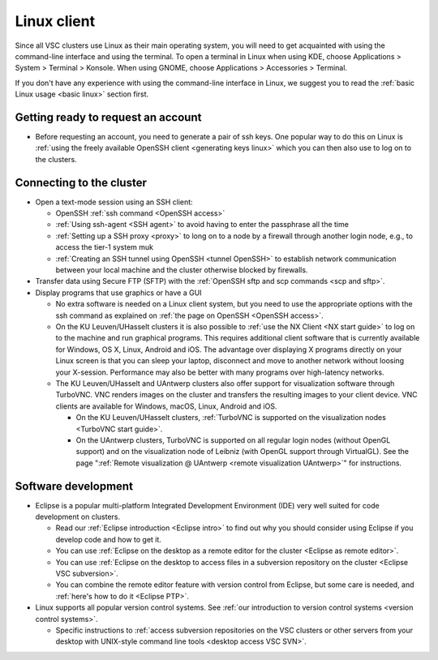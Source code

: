 .. _Linux client:

Linux client
============

Since all VSC clusters use Linux as their main operating system, you
will need to get acquainted with using the command-line interface and
using the terminal. To open a terminal in Linux when using KDE, choose
Applications > System > Terminal > Konsole. When using GNOME, choose
Applications > Accessories > Terminal.

If you don't have any experience with using the command-line interface
in Linux, we suggest you to read the :ref:`basic Linux
usage <basic linux>` section first.

Getting ready to request an account
-----------------------------------

-  Before requesting an account, you need to generate a pair of ssh
   keys. One popular way to do this on Linux is :ref:`using the freely
   available OpenSSH client <generating keys linux>`
   which you can then also use to log on to the clusters.

Connecting to the cluster
-------------------------

-  Open a text-mode session using an SSH client:

   -  OpenSSH :ref:`ssh command <OpenSSH access>`
   -  :ref:`Using ssh-agent <SSH agent>` to avoid
      having to enter the passphrase all the time
   -  :ref:`Setting up a SSH proxy <proxy>`
      to long on to a node by a firewall through another login node,
      e.g., to access the tier-1 system muk
   -  :ref:`Creating an SSH tunnel using OpenSSH <tunnel OpenSSH>` to
      establish network communication between your local machine and the
      cluster otherwise blocked by firewalls.

-  Transfer data using Secure FTP (SFTP) with the :ref:`OpenSSH sftp and scp
   commands <scp and sftp>`.
-  Display programs that use graphics or have a GUI

   -  No extra software is needed on a Linux client system, but you need
      to use the appropriate options with the ssh command as explained
      on :ref:`the page on OpenSSH <OpenSSH access>`.
   -  On the KU Leuven/UHasselt clusters it is also possible to :ref:`use
      the NX Client <NX start guide>` to log
      on to the machine and run graphical programs. This requires
      additional client software that is currently available for
      Windows, OS X, Linux, Android and iOS. The advantage over
      displaying X programs directly on your Linux screen is that you
      can sleep your laptop, disconnect and move to another network
      without loosing your X-session. Performance may also be better
      with many programs over high-latency networks.
   -  The KU Leuven/UHasselt and UAntwerp clusters also offer support
      for visualization software through TurboVNC. VNC renders images on
      the cluster and transfers the resulting images to your client
      device. VNC clients are available for Windows, macOS, Linux,
      Android and iOS.

      -  On the KU Leuven/UHasselt clusters, :ref:`TurboVNC is supported on
         the visualization nodes <TurboVNC start guide>`.
      -  On the UAntwerp clusters, TurboVNC is supported on all regular
         login nodes (without OpenGL support) and on the visualization
         node of Leibniz (with OpenGL support through VirtualGL). See
         the page ":ref:`Remote visualization @ UAntwerp <remote visualization
         UAntwerp>`" for instructions.

Software development
--------------------

-  Eclipse is a popular multi-platform Integrated Development
   Environment (IDE) very well suited for code development on clusters.

   -  Read our :ref:`Eclipse introduction <Eclipse intro>` to
      find out why you should consider using Eclipse if you develop code
      and how to get it.
   -  You can use :ref:`Eclipse on the desktop as a remote editor for the
      cluster <Eclipse as remote editor>`.
   -  You can use :ref:`Eclipse on the desktop to access files in a
      subversion repository on the cluster <Eclipse VSC subversion>`.
   -  You can combine the remote editor feature with version control
      from Eclipse, but some care is needed, and :ref:`here's how to do
      it <Eclipse PTP>`.

-  Linux supports all popular version control systems. See :ref:`our
   introduction to version control systems <version control systems>`.

   -  Specific instructions to :ref:`access subversion repositories on the
      VSC clusters or other servers from your desktop with UNIX-style
      command line tools <desktop access VSC SVN>`.

